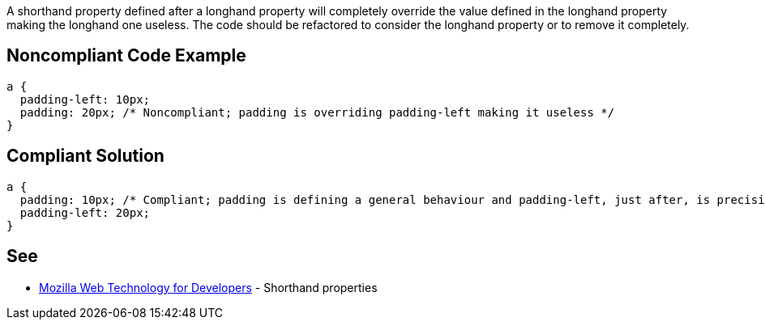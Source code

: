 A shorthand property defined after a longhand property will completely override the value defined in the longhand property making the longhand one useless. The code should be refactored to consider the longhand property or to remove it completely.


== Noncompliant Code Example

[source,css]
----
a {
  padding-left: 10px;
  padding: 20px; /* Noncompliant; padding is overriding padding-left making it useless */
}
----


== Compliant Solution

[source,css]
----
a { 
  padding: 10px; /* Compliant; padding is defining a general behaviour and padding-left, just after, is precising the left case */
  padding-left: 20px;
}
----


== See

* https://developer.mozilla.org/en-US/docs/Web/CSS/Shorthand_properties[Mozilla Web Technology for Developers] - Shorthand properties

